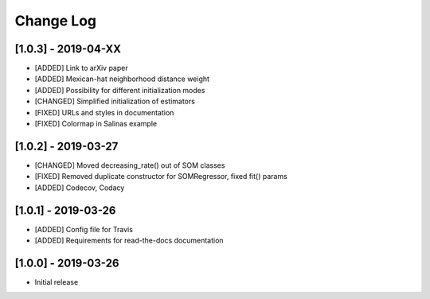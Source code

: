 Change Log
==========

[1.0.3] - 2019-04-XX
--------------------
- [ADDED] Link to arXiv paper
- [ADDED] Mexican-hat neighborhood distance weight
- [ADDED] Possibility for different initialization modes
- [CHANGED] Simplified initialization of estimators
- [FIXED] URLs and styles in documentation
- [FIXED] Colormap in Salinas example

[1.0.2] - 2019-03-27
--------------------
- [CHANGED] Moved decreasing_rate() out of SOM classes
- [FIXED] Removed duplicate constructor for SOMRegressor, fixed fit() params
- [ADDED] Codecov, Codacy

[1.0.1] - 2019-03-26
--------------------
- [ADDED] Config file for Travis
- [ADDED] Requirements for read-the-docs documentation

[1.0.0] - 2019-03-26
--------------------
- Initial release
